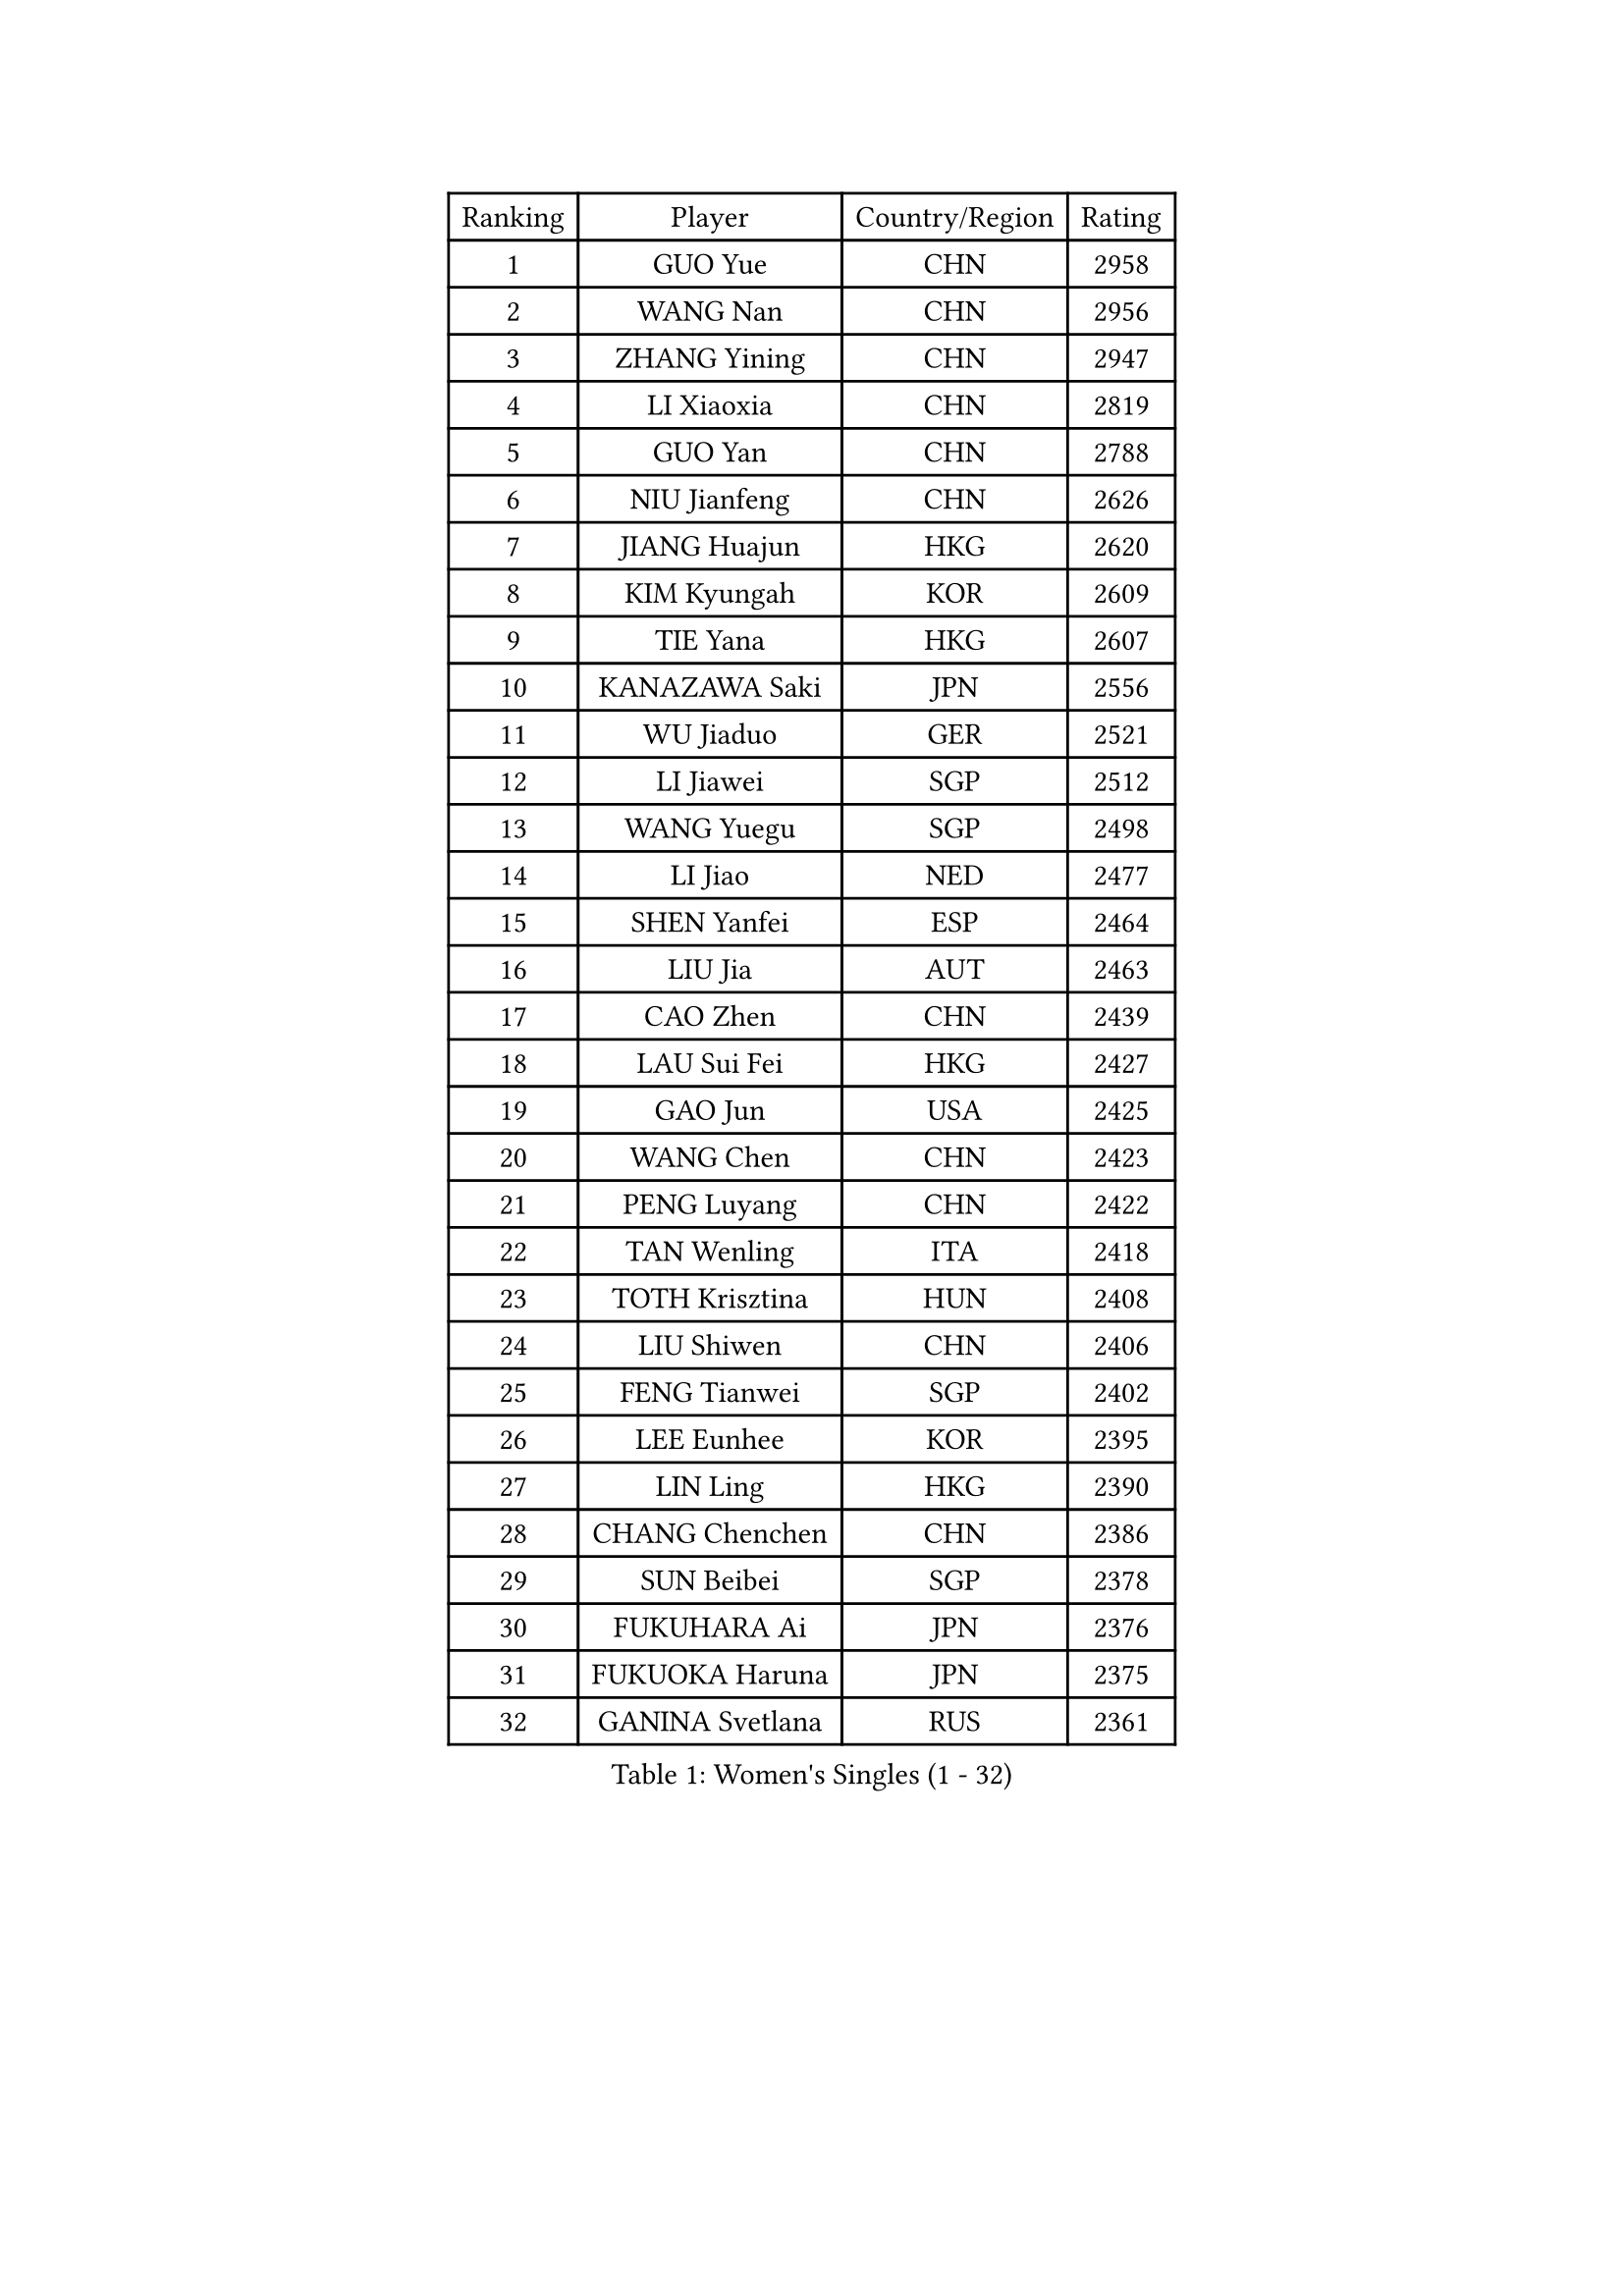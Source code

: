 
#set text(font: ("Courier New", "NSimSun"))
#figure(
  caption: "Women's Singles (1 - 32)",
    table(
      columns: 4,
      [Ranking], [Player], [Country/Region], [Rating],
      [1], [GUO Yue], [CHN], [2958],
      [2], [WANG Nan], [CHN], [2956],
      [3], [ZHANG Yining], [CHN], [2947],
      [4], [LI Xiaoxia], [CHN], [2819],
      [5], [GUO Yan], [CHN], [2788],
      [6], [NIU Jianfeng], [CHN], [2626],
      [7], [JIANG Huajun], [HKG], [2620],
      [8], [KIM Kyungah], [KOR], [2609],
      [9], [TIE Yana], [HKG], [2607],
      [10], [KANAZAWA Saki], [JPN], [2556],
      [11], [WU Jiaduo], [GER], [2521],
      [12], [LI Jiawei], [SGP], [2512],
      [13], [WANG Yuegu], [SGP], [2498],
      [14], [LI Jiao], [NED], [2477],
      [15], [SHEN Yanfei], [ESP], [2464],
      [16], [LIU Jia], [AUT], [2463],
      [17], [CAO Zhen], [CHN], [2439],
      [18], [LAU Sui Fei], [HKG], [2427],
      [19], [GAO Jun], [USA], [2425],
      [20], [WANG Chen], [CHN], [2423],
      [21], [PENG Luyang], [CHN], [2422],
      [22], [TAN Wenling], [ITA], [2418],
      [23], [TOTH Krisztina], [HUN], [2408],
      [24], [LIU Shiwen], [CHN], [2406],
      [25], [FENG Tianwei], [SGP], [2402],
      [26], [LEE Eunhee], [KOR], [2395],
      [27], [LIN Ling], [HKG], [2390],
      [28], [CHANG Chenchen], [CHN], [2386],
      [29], [SUN Beibei], [SGP], [2378],
      [30], [FUKUHARA Ai], [JPN], [2376],
      [31], [FUKUOKA Haruna], [JPN], [2375],
      [32], [GANINA Svetlana], [RUS], [2361],
    )
  )#pagebreak()

#set text(font: ("Courier New", "NSimSun"))
#figure(
  caption: "Women's Singles (33 - 64)",
    table(
      columns: 4,
      [Ranking], [Player], [Country/Region], [Rating],
      [33], [PARK Miyoung], [KOR], [2342],
      [34], [HIRANO Sayaka], [JPN], [2337],
      [35], [ZHANG Rui], [HKG], [2335],
      [36], [FUJII Hiroko], [JPN], [2335],
      [37], [FAN Ying], [CHN], [2333],
      [38], [CHEN Qing], [CHN], [2319],
      [39], [SONG Ah Sim], [HKG], [2313],
      [40], [MONTEIRO DODEAN Daniela], [ROU], [2313],
      [41], [HIURA Reiko], [JPN], [2312],
      [42], [DING Ning], [CHN], [2311],
      [43], [KIM Mi Yong], [PRK], [2310],
      [44], [PAVLOVICH Viktoria], [BLR], [2298],
      [45], [WU Xue], [DOM], [2287],
      [46], [SAMARA Elizabeta], [ROU], [2272],
      [47], [BOROS Tamara], [CRO], [2272],
      [48], [JEE Minhyung], [AUS], [2271],
      [49], [#text(gray, "STEFF Mihaela")], [ROU], [2259],
      [50], [POTA Georgina], [HUN], [2250],
      [51], [UMEMURA Aya], [JPN], [2248],
      [52], [KRAMER Tanja], [GER], [2246],
      [53], [PAOVIC Sandra], [CRO], [2230],
      [54], [LI Qian], [POL], [2221],
      [55], [JEON Hyekyung], [KOR], [2221],
      [56], [FUJINUMA Ai], [JPN], [2219],
      [57], [ODOROVA Eva], [SVK], [2219],
      [58], [YAO Yan], [CHN], [2212],
      [59], [LI Xue], [FRA], [2210],
      [60], [KWAK Bangbang], [KOR], [2208],
      [61], [TASEI Mikie], [JPN], [2206],
      [62], [#text(gray, "XU Yan")], [SGP], [2198],
      [63], [ROBERTSON Laura], [GER], [2195],
      [64], [PAVLOVICH Veronika], [BLR], [2194],
    )
  )#pagebreak()

#set text(font: ("Courier New", "NSimSun"))
#figure(
  caption: "Women's Singles (65 - 96)",
    table(
      columns: 4,
      [Ranking], [Player], [Country/Region], [Rating],
      [65], [SCHALL Elke], [GER], [2191],
      [66], [LI Nan], [CHN], [2186],
      [67], [YU Mengyu], [SGP], [2180],
      [68], [SHAN Xiaona], [GER], [2165],
      [69], [LI Qiangbing], [AUT], [2165],
      [70], [KOMWONG Nanthana], [THA], [2160],
      [71], [STRBIKOVA Renata], [CZE], [2160],
      [72], [XIAN Yifang], [FRA], [2159],
      [73], [#text(gray, "ZHANG Xueling")], [SGP], [2157],
      [74], [STEFANOVA Nikoleta], [ITA], [2155],
      [75], [BILENKO Tetyana], [UKR], [2153],
      [76], [LU Yun-Feng], [TPE], [2149],
      [77], [ZAMFIR Adriana], [ROU], [2148],
      [78], [ERDELJI Anamaria], [SRB], [2146],
      [79], [BOLLMEIER Nadine], [GER], [2135],
      [80], [NEGRISOLI Laura], [ITA], [2133],
      [81], [VACENOVSKA Iveta], [CZE], [2130],
      [82], [KOTIKHINA Irina], [RUS], [2130],
      [83], [GRUNDISCH Carole], [FRA], [2125],
      [84], [TAN Paey Fern], [SGP], [2116],
      [85], [KONISHI An], [JPN], [2116],
      [86], [#text(gray, "JANG Hyon Ae")], [PRK], [2113],
      [87], [ETSUZAKI Ayumi], [JPN], [2108],
      [88], [KOSTROMINA Tatyana], [BLR], [2103],
      [89], [STRUSE Nicole], [GER], [2102],
      [90], [KIM Jong], [PRK], [2102],
      [91], [LOVAS Petra], [HUN], [2097],
      [92], [ISHIGAKI Yuka], [JPN], [2091],
      [93], [YU Kwok See], [HKG], [2087],
      [94], [MOLNAR Cornelia], [CRO], [2086],
      [95], [SCHOPP Jie], [GER], [2084],
      [96], [TERUI Moemi], [JPN], [2084],
    )
  )#pagebreak()

#set text(font: ("Courier New", "NSimSun"))
#figure(
  caption: "Women's Singles (97 - 128)",
    table(
      columns: 4,
      [Ranking], [Player], [Country/Region], [Rating],
      [97], [IVANCAN Irene], [GER], [2082],
      [98], [CHENG I-Ching], [TPE], [2081],
      [99], [MOON Hyunjung], [KOR], [2079],
      [100], [LAY Jian Fang], [AUS], [2076],
      [101], [ZHU Fang], [ESP], [2075],
      [102], [XU Jie], [POL], [2073],
      [103], [SHIM Serom], [KOR], [2069],
      [104], [MUANGSUK Anisara], [THA], [2061],
      [105], [PAN Chun-Chu], [TPE], [2058],
      [106], [LANG Kristin], [GER], [2053],
      [107], [PASKAUSKIENE Ruta], [LTU], [2044],
      [108], [DOLGIKH Maria], [RUS], [2043],
      [109], [BARTHEL Zhenqi], [GER], [2040],
      [110], [KIM Kyungha], [KOR], [2040],
      [111], [#text(gray, "BADESCU Otilia")], [ROU], [2039],
      [112], [GHATAK Poulomi], [IND], [2034],
      [113], [HUANG Yi-Hua], [TPE], [2033],
      [114], [YOON Sunae], [KOR], [2031],
      [115], [RAMIREZ Sara], [ESP], [2027],
      [116], [ONO Shiho], [JPN], [2021],
      [117], [KO Somi], [KOR], [2021],
      [118], [TKACHOVA Tetyana], [UKR], [2019],
      [119], [GATINSKA Katalina], [BUL], [2017],
      [120], [KIM Junghyun], [KOR], [2016],
      [121], [LI Chunli], [NZL], [2015],
      [122], [KOLTSOVA Anastasia], [RUS], [2014],
      [123], [YAMANASHI Yuri], [JPN], [2012],
      [124], [TIMINA Elena], [NED], [2007],
      [125], [KRAVCHENKO Marina], [ISR], [2007],
      [126], [#text(gray, "PARK Chara")], [KOR], [2001],
      [127], [MIROU Maria], [GRE], [1991],
      [128], [EKHOLM Matilda], [SWE], [1991],
    )
  )